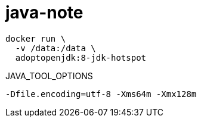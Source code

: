 
= java-note

[source,shell]
----
docker run \
  -v /data:/data \
  adoptopenjdk:8-jdk-hotspot
----

JAVA_TOOL_OPTIONS
[source,shell script]
----
-Dfile.encoding=utf-8 -Xms64m -Xmx128m

----
